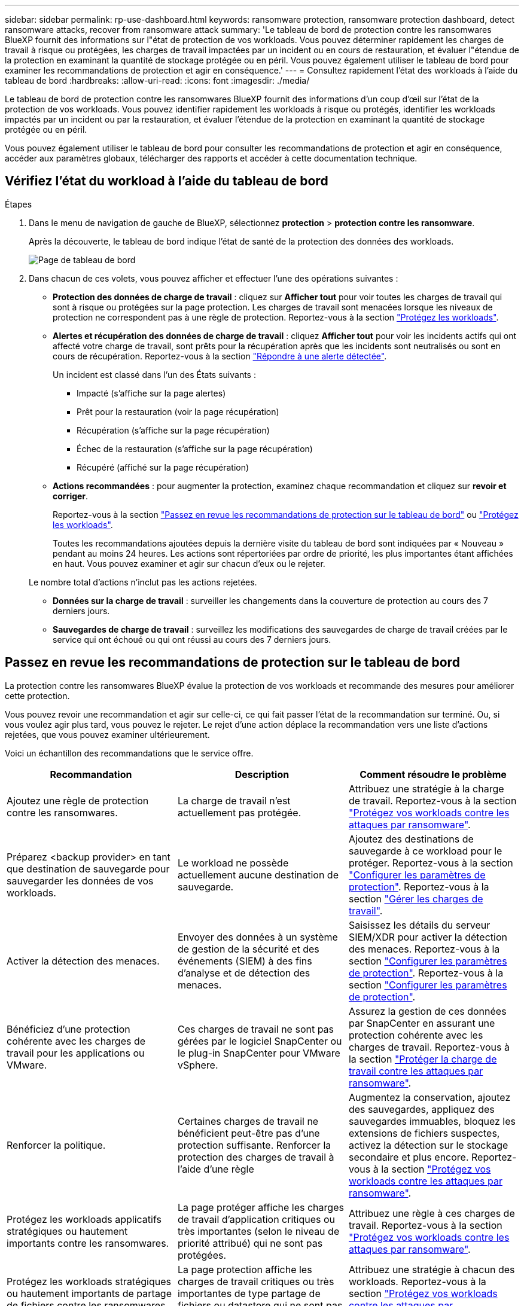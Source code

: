 ---
sidebar: sidebar 
permalink: rp-use-dashboard.html 
keywords: ransomware protection, ransomware protection dashboard, detect ransomware attacks, recover from ransomware attack 
summary: 'Le tableau de bord de protection contre les ransomwares BlueXP fournit des informations sur l"état de protection de vos workloads. Vous pouvez déterminer rapidement les charges de travail à risque ou protégées, les charges de travail impactées par un incident ou en cours de restauration, et évaluer l"étendue de la protection en examinant la quantité de stockage protégée ou en péril. Vous pouvez également utiliser le tableau de bord pour examiner les recommandations de protection et agir en conséquence.' 
---
= Consultez rapidement l'état des workloads à l'aide du tableau de bord
:hardbreaks:
:allow-uri-read: 
:icons: font
:imagesdir: ./media/


[role="lead"]
Le tableau de bord de protection contre les ransomwares BlueXP fournit des informations d'un coup d'œil sur l'état de la protection de vos workloads. Vous pouvez identifier rapidement les workloads à risque ou protégés, identifier les workloads impactés par un incident ou par la restauration, et évaluer l'étendue de la protection en examinant la quantité de stockage protégée ou en péril.

Vous pouvez également utiliser le tableau de bord pour consulter les recommandations de protection et agir en conséquence, accéder aux paramètres globaux, télécharger des rapports et accéder à cette documentation technique.



== Vérifiez l'état du workload à l'aide du tableau de bord

.Étapes
. Dans le menu de navigation de gauche de BlueXP, sélectionnez *protection* > *protection contre les ransomware*.
+
Après la découverte, le tableau de bord indique l'état de santé de la protection des données des workloads.

+
image:screen-dashboard.png["Page de tableau de bord"]

. Dans chacun de ces volets, vous pouvez afficher et effectuer l'une des opérations suivantes :
+
** *Protection des données de charge de travail* : cliquez sur *Afficher tout* pour voir toutes les charges de travail qui sont à risque ou protégées sur la page protection. Les charges de travail sont menacées lorsque les niveaux de protection ne correspondent pas à une règle de protection. Reportez-vous à la section link:rp-use-protect.html["Protégez les workloads"].
** *Alertes et récupération des données de charge de travail* : cliquez *Afficher tout* pour voir les incidents actifs qui ont affecté votre charge de travail, sont prêts pour la récupération après que les incidents sont neutralisés ou sont en cours de récupération. Reportez-vous à la section link:rp-use-alert.html["Répondre à une alerte détectée"].
+
Un incident est classé dans l'un des États suivants :

+
*** Impacté (s'affiche sur la page alertes)
*** Prêt pour la restauration (voir la page récupération)
*** Récupération (s'affiche sur la page récupération)
*** Échec de la restauration (s'affiche sur la page récupération)
*** Récupéré (affiché sur la page récupération)


** *Actions recommandées* : pour augmenter la protection, examinez chaque recommandation et cliquez sur *revoir et corriger*.
+
Reportez-vous à la section link:rp-use-dashboard.html#review-protection-recommendations-on-the-dashboard["Passez en revue les recommandations de protection sur le tableau de bord"] ou link:rp-use-protect.html["Protégez les workloads"].

+
Toutes les recommandations ajoutées depuis la dernière visite du tableau de bord sont indiquées par « Nouveau » pendant au moins 24 heures. Les actions sont répertoriées par ordre de priorité, les plus importantes étant affichées en haut. Vous pouvez examiner et agir sur chacun d'eux ou le rejeter.

+
Le nombre total d'actions n'inclut pas les actions rejetées.

** *Données sur la charge de travail* : surveiller les changements dans la couverture de protection au cours des 7 derniers jours.
** *Sauvegardes de charge de travail* : surveillez les modifications des sauvegardes de charge de travail créées par le service qui ont échoué ou qui ont réussi au cours des 7 derniers jours.






== Passez en revue les recommandations de protection sur le tableau de bord

La protection contre les ransomwares BlueXP évalue la protection de vos workloads et recommande des mesures pour améliorer cette protection.

Vous pouvez revoir une recommandation et agir sur celle-ci, ce qui fait passer l'état de la recommandation sur terminé. Ou, si vous voulez agir plus tard, vous pouvez le rejeter. Le rejet d'une action déplace la recommandation vers une liste d'actions rejetées, que vous pouvez examiner ultérieurement.

Voici un échantillon des recommandations que le service offre.

[cols="30,30,30"]
|===
| Recommandation | Description | Comment résoudre le problème 


| Ajoutez une règle de protection contre les ransomwares. | La charge de travail n'est actuellement pas protégée. | Attribuez une stratégie à la charge de travail.
Reportez-vous à la section link:rp-use-protect.html["Protégez vos workloads contre les attaques par ransomware"]. 


| Préparez <backup provider> en tant que destination de sauvegarde pour sauvegarder les données de vos workloads. | Le workload ne possède actuellement aucune destination de sauvegarde. | Ajoutez des destinations de sauvegarde à ce workload pour le protéger.
Reportez-vous à la section link:rp-use-settings.html["Configurer les paramètres de protection"].
Reportez-vous à la section link:rp-use-manage.html["Gérer les charges de travail"]. 


| Activer la détection des menaces. | Envoyer des données à un système de gestion de la sécurité et des événements (SIEM) à des fins d'analyse et de détection des menaces. | Saisissez les détails du serveur SIEM/XDR pour activer la détection des menaces.
Reportez-vous à la section link:rp-use-settings.html["Configurer les paramètres de protection"].
Reportez-vous à la section link:rp-use-settings.html["Configurer les paramètres de protection"]. 


| Bénéficiez d'une protection cohérente avec les charges de travail pour les applications ou VMware. | Ces charges de travail ne sont pas gérées par le logiciel SnapCenter ou le plug-in SnapCenter pour VMware vSphere. | Assurez la gestion de ces données par SnapCenter en assurant une protection cohérente avec les charges de travail.
Reportez-vous à la section link:rp-use-protect.html["Protéger la charge de travail contre les attaques par ransomware"]. 


| Renforcer la politique. | Certaines charges de travail ne bénéficient peut-être pas d'une protection suffisante. Renforcer la protection des charges de travail à l'aide d'une règle | Augmentez la conservation, ajoutez des sauvegardes, appliquez des sauvegardes immuables, bloquez les extensions de fichiers suspectes, activez la détection sur le stockage secondaire et plus encore.
Reportez-vous à la section link:rp-use-protect.html["Protégez vos workloads contre les attaques par ransomware"]. 


| Protégez les workloads applicatifs stratégiques ou hautement importants contre les ransomwares. | La page protéger affiche les charges de travail d'application critiques ou très importantes (selon le niveau de priorité attribué) qui ne sont pas protégées. | Attribuez une règle à ces charges de travail.
Reportez-vous à la section link:rp-use-protect.html["Protégez vos workloads contre les attaques par ransomware"]. 


| Protégez les workloads stratégiques ou hautement importants de partage de fichiers contre les ransomwares. | La page protection affiche les charges de travail critiques ou très importantes de type partage de fichiers ou datastore qui ne sont pas protégées. | Attribuez une stratégie à chacun des workloads.
Reportez-vous à la section link:rp-use-protect.html["Protégez vos workloads contre les attaques par ransomware"]. 


| Passez en revue les nouvelles alertes. | De nouvelles alertes existent. | Passez en revue les nouvelles alertes.
Reportez-vous à la section link:rp-use-alert.html["Répondez à la détection d'une alerte par ransomware"]. 
|===
.Étapes
. Dans le menu de navigation de gauche de BlueXP, sélectionnez *protection* > *protection contre les ransomware*.
. Dans le volet actions recommandées, sélectionnez une recommandation et sélectionnez *revoir et corriger*.
. Pour annuler l'action jusqu'à plus tard, sélectionnez *rejeter*.
+
La recommandation disparaît de la liste des tâches et apparaît sur la liste des tâches rejetées.

+

TIP: Vous pouvez ensuite modifier un élément rejeté en un élément à faire. Lorsque vous marquez un élément terminé ou que vous modifiez un élément rejeté en une action à faire, le nombre total d'actions augmente de 1.

. Pour revoir les informations sur la façon d'agir sur les recommandations, sélectionnez l'icône *information*.




== Télécharger des fichiers CSV

Vous pouvez télécharger des fichiers CSV contenant des informations détaillées sur la protection, les alertes et la restauration.

Vous pouvez télécharger des fichiers CSV à partir de l'une des options du menu principal :

* *Tableau de bord :* contient toutes les informations récapitulatives pour toutes les charges de travail.
* *Protection* : contient l'état et les détails de toutes les charges de travail, y compris le nombre total de charges protégées et à risque.
* *Alertes* : comprend l'état et les détails de toutes les alertes, y compris le nombre total d'alertes et de snapshots automatisés.
* *Récupération* : inclut l'état et les détails de toutes les charges de travail qui doivent être restaurées, y compris le nombre total de charges de travail marquées « Restauration nécessaire », « en cours », « échec de la restauration » et « Restauration réussie ».


Si vous téléchargez des fichiers CSV à partir de la page protection, alertes ou récupération, seules les données de cette page sont incluses dans le fichier CSV.

Les fichiers CSV incluent des données pour tous les workloads dans tous les environnements de travail BlueXP.

.Étapes
. Dans le menu de navigation de gauche de BlueXP, sélectionnez *protection* > *protection contre les ransomware*.
+
image:screen-dashboard.png["Page de tableau de bord"]

. Sur la page Tableau de bord ou autre, sélectionnez *Actualiser* image:button-refresh.png["Option d'actualisation"] dans le coin supérieur droit pour actualiser les données qui apparaîtront dans les fichiers.
. Effectuez l'une des opérations suivantes :
+
** Dans le tableau de bord ou sur une autre page, sélectionnez *Télécharger* image:button-download.png["Option de téléchargement"] option.
** Dans le menu protection contre les ransomwares BlueXP, sélectionnez *Rapports*.


. Si vous avez sélectionné l'option *Rapports*, sélectionnez l'un des fichiers nommés préconfigurés et sélectionnez *Télécharger (CSV)*.




== Accédez à la documentation technique

Pour accéder à la documentation technique, consultez la page docs.netapp.com ou accédez au service de protection contre les ransomwares BlueXP.

.Étapes
. Dans le menu de navigation de gauche de BlueXP, sélectionnez *protection* > *protection contre les ransomware*.
. Dans le tableau de bord, sélectionnez les *actions* verticales image:button-actions-vertical.png["Actions verticales"] option.
. Sélectionnez *Nouveautés* pour afficher les détails dans les notes de version ou dans la *Documentation* pour afficher la page d'accueil de la documentation sur la protection contre les ransomwares BlueXP.

